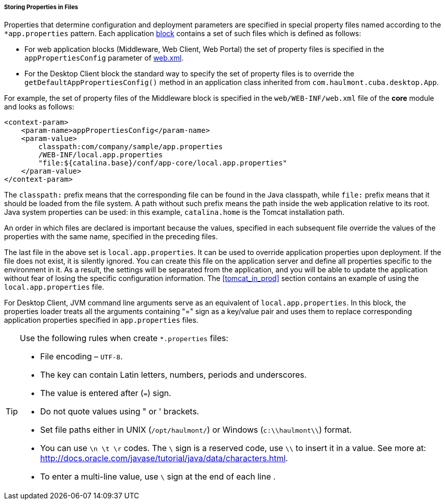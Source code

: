 :sourcesdir: ../../../../../source

[[app_properties_files]]
===== Storing Properties in Files

Properties that determine configuration and deployment parameters are specified in special property files named according to the `++*app.properties++` pattern. Each application <<app_tiers,block>> contains a set of such files which is defined as follows:

* For web application blocks (Middleware, Web Client, Web Portal) the set of property files is specified in the `appPropertiesConfig` parameter of <<web.xml,web.xml>>.

* For the Desktop Client block the standard way to specify the set of property files is to override the `getDefaultAppPropertiesConfig()` method in an application class inherited from `com.haulmont.cuba.desktop.App`.

For example, the set of property files of the Middleware block is specified in the `web/WEB-INF/web.xml` file of the *core* module and looks as follows:

[source, xml]
----
<context-param>
    <param-name>appPropertiesConfig</param-name>
    <param-value>
        classpath:com/company/sample/app.properties
        /WEB-INF/local.app.properties
        "file:${catalina.base}/conf/app-core/local.app.properties"
    </param-value>
</context-param>
----

The `classpath:` prefix means that the corresponding file can be found in the Java classpath, while `file:` prefix means that it should be loaded from the file system. A path without such prefix means the path inside the web application relative to its root. Java system properties can be used: in this example, `catalina.home` is the Tomcat installation path.

An order in which files are declared is important because the values, specified in each subsequent file override the values of the properties with the same name, specified in the preceding files.

The last file in the above set is `local.app.properties`. It can be used to override application properties upon deployment. If the file does not exist, it is silently ignored. You can create this file on the application server and define all properties specific to the environment in it. As a result, the settings will be separated from the application, and you will be able to update the application without fear of losing the specific configuration information. The <<tomcat_in_prod>> section contains an example of using the `local.app.properties` file.

For Desktop Client, JVM command line arguments serve as an equivalent of `local.app.properties`. In this block, the properties loader treats all the arguments containing "=" sign as a key/value pair and uses them to replace corresponding application properties specified in `app.properties` files.

[TIP]
====
Use the following rules when create `*.properties` files:

* File encoding – `UTF-8`.

* The key can contain Latin letters, numbers, periods and underscores.

* The value is entered after (`=`) sign.

* Do not quote values using " or ' brackets.

* Set file paths either in UNIX (`/opt/haulmont/`) or Windows (`c:\\haulmont\\`) format.

* You can use `\n \t \r` codes. The `\` sign is a reserved code, use `\\` to insert it in a value. See more at: link:$$http://docs.oracle.com/javase/tutorial/java/data/characters.html$$[http://docs.oracle.com/javase/tutorial/java/data/characters.html].

* To enter a multi-line value, use `\` sign at the end of each line .
====

